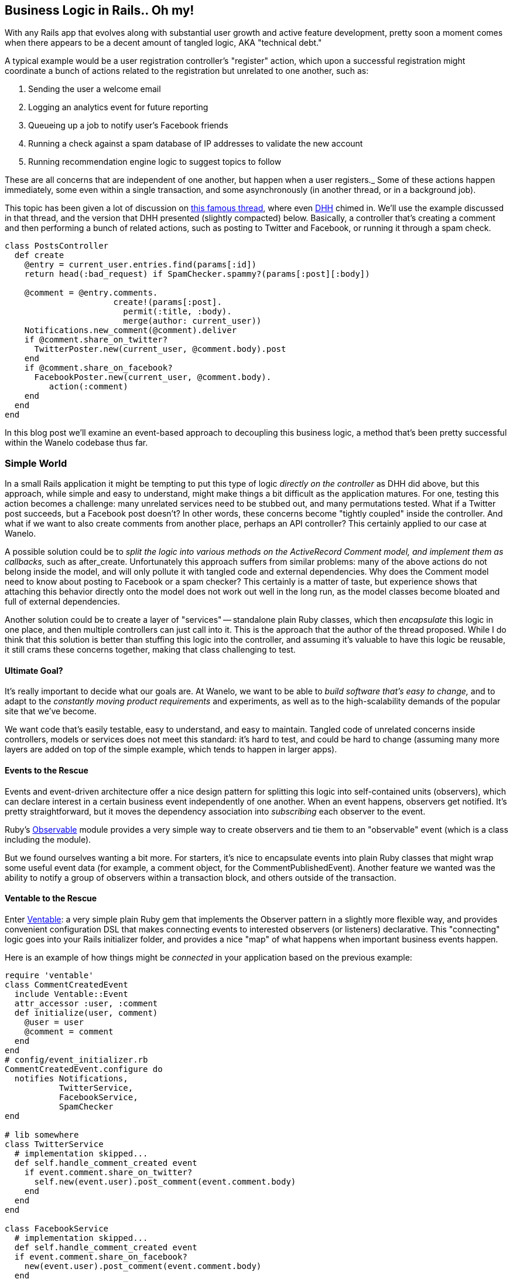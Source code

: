:page-title: "Detangling Business Logic in Rails Apps with PORO Events and Observers"
:page-liquid:
:page-author_id: 1
:page-categories: ["programming"]
:page-comments: true
:page-excerpt: With any Rails app that evolves along with substantial user growth and active feature development, pretty soon a moment comes when there appears to be a decent amount of tangled logic, AKA technical debt.
:page-layout: post
:page-post_image: /assets/images/posts/ruby/rails-models.png
:page-tags: ["ruby", "rails", "observable", "ventable"]
:page-asciidoc_toc: true


== Business Logic in Rails.. Oh my!

With any Rails app that evolves along with substantial user growth and active feature development, pretty soon a moment comes when there appears to be a decent amount of tangled logic, AKA "technical debt."

A typical example would be a user registration controller's "register" action, which upon a successful registration might coordinate a bunch of actions related to the registration but unrelated to one another, such as:

. Sending the user a welcome email
. Logging an analytics event for future reporting
. Queueing up a job to notify user's Facebook friends
. Running a check against a spam database of IP addresses to validate the new account
. Running recommendation engine logic to suggest topics to follow

These are all concerns that are independent of one another, but happen when a user registers._ Some of these actions happen immediately, some even within a single transaction, and some asynchronously (in another thread, or in a background job).

This topic has been given a lot of discussion on https://gist.github.com/justinko/2838490[this famous thread], where even http://david.heinemeierhansson.com/[DHH] chimed in. We'll use the example discussed in that thread, and the version that DHH presented (slightly compacted) below. Basically, a controller that's creating a comment and then performing a bunch of related actions, such as posting to Twitter and Facebook, or running it through a spam check.

[source,ruby]
----
class PostsController
  def create
    @entry = current_user.entries.find(params[:id])
    return head(:bad_request) if SpamChecker.spammy?(params[:post][:body])

    @comment = @entry.comments.
                      create!(params[:post].
                        permit(:title, :body).
                        merge(author: current_user))
    Notifications.new_comment(@comment).deliver
    if @comment.share_on_twitter?
      TwitterPoster.new(current_user, @comment.body).post
    end
    if @comment.share_on_facebook?
      FacebookPoster.new(current_user, @comment.body).
         action(:comment)
    end
  end
end
----

In this blog post we'll examine an event-based approach to decoupling this business logic, a method that's been pretty successful within the Wanelo codebase thus far.

=== Simple World

In a small Rails application it might be tempting to put this type of logic _directly on the controller_ as DHH did above, but this approach, while simple and easy to understand, might make things a bit difficult as the application matures. For one, testing this action becomes a challenge: many unrelated services need to be stubbed out, and many permutations tested. What if a Twitter post succeeds, but a Facebook post doesn't? In other words, these concerns become "tightly coupled" inside the controller. And what if we want to also create comments from another place, perhaps an API controller? This certainly applied to our case at Wanelo.

A possible solution could be to _split the logic into various methods on the ActiveRecord Comment model, and implement them as callbacks,_ such as after_create. Unfortunately this approach suffers from similar problems: many of the above actions do not belong inside the model, and will only pollute it with tangled code and external dependencies. Why does the Comment model need to know about posting to Facebook or a spam checker? This certainly is a matter of taste, but experience shows that attaching this behavior directly onto the model does not work out well in the long run, as the model classes become bloated and full of external dependencies.

Another solution could be to create a layer of "services" -- standalone plain Ruby classes, which then _encapsulate_ this logic in one place, and then multiple controllers can just call into it. This is the approach that the author of the thread proposed. While I do think that this solution is better than stuffing this logic into the controller, and assuming it's valuable to have this logic be reusable, it still crams these concerns together, making that class challenging to test.

==== Ultimate Goal?

It's really important to decide what our goals are. At Wanelo, we want to be able to _build software that's easy to change,_ and to adapt to the _constantly moving product requirements_ and experiments, as well as to the high-scalability demands of the popular site that we've become.

We want code that's easily testable, easy to understand, and easy to maintain. Tangled code of unrelated concerns inside controllers, models or services does not meet this standard: it's hard to test, and could be hard to change (assuming many more layers are added on top of the simple example, which tends to happen in larger apps).

==== Events to the Rescue

Events and event-driven architecture offer a nice design pattern for splitting this logic into self-contained units (observers), which can declare interest in a certain business event independently of one another. When an event happens, observers get notified. It's pretty straightforward, but it moves the dependency association into _subscribing_ each observer to the event.

Ruby's http://ruby-doc.org/stdlib-2.0/libdoc/observer/rdoc/Observable.html[Observable] module provides a very simple way to create observers and tie them to an "observable" event (which is a class including the module).

But we found ourselves wanting a bit more. For starters, it's nice to encapsulate events into plain Ruby classes that might wrap some useful event data (for example, a comment object, for the CommentPublishedEvent). Another feature we wanted was the ability to notify a group of observers within a transaction block, and others outside of the transaction.

==== Ventable to the Rescue

Enter https://github.com/kigster/ventable[Ventable]: a very simple plain Ruby gem that implements the Observer pattern in a slightly more flexible way, and provides convenient configuration DSL that makes connecting events to interested observers (or listeners) declarative. This "connecting" logic goes into your Rails initializer folder, and provides a nice "map" of what happens when important business events happen.

Here is an example of how things might be _connected_ in your application based on the previous example:

[source,ruby]
----
require 'ventable'
class CommentCreatedEvent
  include Ventable::Event
  attr_accessor :user, :comment
  def initialize(user, comment)
    @user = user
    @comment = comment
  end
end
# config/event_initializer.rb
CommentCreatedEvent.configure do
  notifies Notifications,
           TwitterService,
           FacebookService,
           SpamChecker
end

# lib somewhere
class TwitterService
  # implementation skipped...
  def self.handle_comment_created event
    if event.comment.share_on_twitter?
      self.new(event.user).post_comment(event.comment.body)
    end
  end
end

class FacebookService
  # implementation skipped...
  def self.handle_comment_created event
  if event.comment.share_on_facebook?
    new(event.user).post_comment(event.comment.body)
  end
end

# SpamChecker skipped for brevity

# app/controllers/post_controller.rb
class PostsController
  def create
    @entry = current_user.entries.find(params[:id])
    @comment = @entry.comments.
                 create!(params[:post].
                 permit(:title, :body).
                 merge(author: current_user))

    CommentCreatedEvent.new(current_user, @comment).fire!
  end
end
----

There is a lot going on above, but it's also pretty obvious what's happening -- another power of this eventing approach. First we are defining a `CommentCreatedEvent` class, to wrap `user` and `comment` instances, and then we configure this event using the DSL to notify several observers (which in this case are all ruby classes). We can now use generic FacebookService and TwitterService (which could encapsulate multiple Twitter and Facebook operations; a plus in my book), which all have a callback method, called by the eventing gem upon firing the event.

==== Diving Deeper*

In Wanelo code base, we currently have 30 distinct events, which are all fired at various points throughout the life cycle of our application. Some events are fired in web request, some during background jobs. Currently Ventable dispatch mechanism only supports in-process ruby observers, but it would not be difficult to extend it to support a queueing mechanism, such as RabbitMQ.

We defined a hierarchy of events in `lib/wanelo/events` directory of our rails app, and they all subclass a `Base` class. This class defines a couple of additional features.

* It automatically includes `Ventable::Event` in each subclass of the Base class

* It defines a transaction block that is then used (when defining individual events) to notify some observers inside the transaction, and some outside of it.  We do this so that database transaction is not left open unnecessarily for too long -- operations such as as posting to Facebook can take seconds to complete. Keeping database transactions as short as possible is pretty much required for any high-traffic web application.

* It automatically subscribes each concrete event (ie, a subclass of base) to metrics module, which transmits a UDP packet to our statsd metrics aggregator, for each of the 30 events in our app

Let's take a look at what this looks like:

[source,ruby]
----
module Wanelo
  module Event
    class Base
      class << self
        def transaction
          @transaction ||= ->(b) {
            ActiveRecord::Base.transaction do
              b.call
            end
          }
        end

        def metrics
          @metrics ||= Wanelo::Metrics.instance \
            if defined?(Wanelo::Metrics)
        end
      end

      def self.inherited(klass)
        klass.instance_eval do
          include Ventable::Event
          group :transaction, &Wanelo::Event::Base.transaction

          # Always notify statsd
          notifies ->(event) { self.metrics.handle_event(event) }
        end
      end
    end
  end
end
----

By defining the `transaction` group and binding it to the proc, we are able to use `inside:` option when configuring events, such as so:

[source,ruby]
----
Wanelo::Event::ProductSave.configure do
  notifies Product,
           SaveNotification,
           SaveAction,
           inside: :transaction

  notifies ProductSaveWorker,
           ResaveEmailWorker
end
----

Ventable calls all observers in the order defined in the configuration. The first four observers are called inside the transaction block, while the last two are called after the transaction had already committed.

=== Pros and Cons

==== Advantages

Modeling business events as actual Ruby classes has many advantages, that might not be obvious from the get-go. For example, as we can see from the example above, it is trivial to subscribe a global concern such as _metrics listener_ to ALL interesting events at once. With just a few lines of code we can suddenly enable tracking and graphing every interesting business metric that is modeled in code as a Ventable event. This is very powerful.

Another obvious advantage of this approach is that the code pieces relating to a particular piece of functionality can be placed inside classes implementing this functionality. In the above example, the code to post the comment to Twitter could live inside the TwitterService class, instead of inside some arbitrary controller.

Finally, it becomes very easy to see how the events are dispatched and glued together by reviewing the `event_initializer.rb` file, which we tend to keep in our `config/initializers` folder. Whenever you see a "handle_event" method anywhere, quickly open up event initializer and you can see what the other interested parties of this event are, what order they are being called, and whether they are executing inside a transaction.

==== Disadvantages

There are a few downsides to this approach, however. As software developers we should always look for the trade offs between solutions, and try to understand what we gain or lose with each implementation.

In this case, there are a couple I can think of:

* It may not be trivial to figure out ALL of the actions that happen when a certain event fires. One must inspect event_initializer.rb in order to figure this out.

* If firing some events causes other events to also fire (not recommended!), it may further complicate debugging the exact sequence of actions that happened.

* If "around" blocks are used, such as in a transaction, nested events may further obscure what happens inside the outer or inner transaction boundary.

Having said that, our experience shows that a healthy mix of the Service design pattern and the events, provides the best-of-breed solution and achieving very modular approach to business logic modeling. It allows us to easily create new event types, and even more easily to configure any part of our app to be notified when the event fires.
